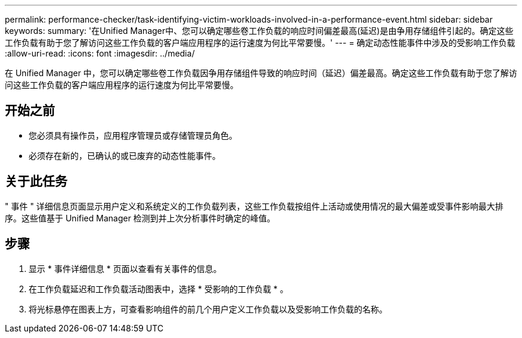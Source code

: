 ---
permalink: performance-checker/task-identifying-victim-workloads-involved-in-a-performance-event.html 
sidebar: sidebar 
keywords:  
summary: '在Unified Manager中、您可以确定哪些卷工作负载的响应时间偏差最高(延迟)是由争用存储组件引起的。确定这些工作负载有助于您了解访问这些工作负载的客户端应用程序的运行速度为何比平常要慢。' 
---
= 确定动态性能事件中涉及的受影响工作负载
:allow-uri-read: 
:icons: font
:imagesdir: ../media/


[role="lead"]
在 Unified Manager 中，您可以确定哪些卷工作负载因争用存储组件导致的响应时间（延迟）偏差最高。确定这些工作负载有助于您了解访问这些工作负载的客户端应用程序的运行速度为何比平常要慢。



== 开始之前

* 您必须具有操作员，应用程序管理员或存储管理员角色。
* 必须存在新的，已确认的或已废弃的动态性能事件。




== 关于此任务

" 事件 " 详细信息页面显示用户定义和系统定义的工作负载列表，这些工作负载按组件上活动或使用情况的最大偏差或受事件影响最大排序。这些值基于 Unified Manager 检测到并上次分析事件时确定的峰值。



== 步骤

. 显示 * 事件详细信息 * 页面以查看有关事件的信息。
. 在工作负载延迟和工作负载活动图表中，选择 * 受影响的工作负载 * 。
. 将光标悬停在图表上方，可查看影响组件的前几个用户定义工作负载以及受影响工作负载的名称。


